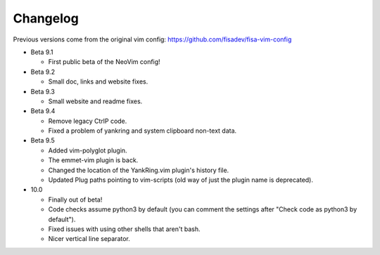 Changelog
---------

Previous versions come from the original vim config: https://github.com/fisadev/fisa-vim-config 

* Beta 9.1

  * First public beta of the NeoVim config!

* Beta 9.2

  * Small doc, links and website fixes.

* Beta 9.3

  * Small website and readme fixes.

* Beta 9.4

  * Remove legacy CtrlP code.
  * Fixed a problem of yankring and system clipboard non-text data.

* Beta 9.5

  * Added vim-polyglot plugin.
  * The emmet-vim plugin is back.
  * Changed the location of the YankRing.vim plugin's history file.
  * Updated Plug paths pointing to vim-scripts (old way of just the plugin name is deprecated).

* 10.0

  * Finally out of beta!
  * Code checks assume python3 by default (you can comment the settings after "Check code as python3 by default").
  * Fixed issues with using other shells that aren't bash.
  * Nicer vertical line separator.
